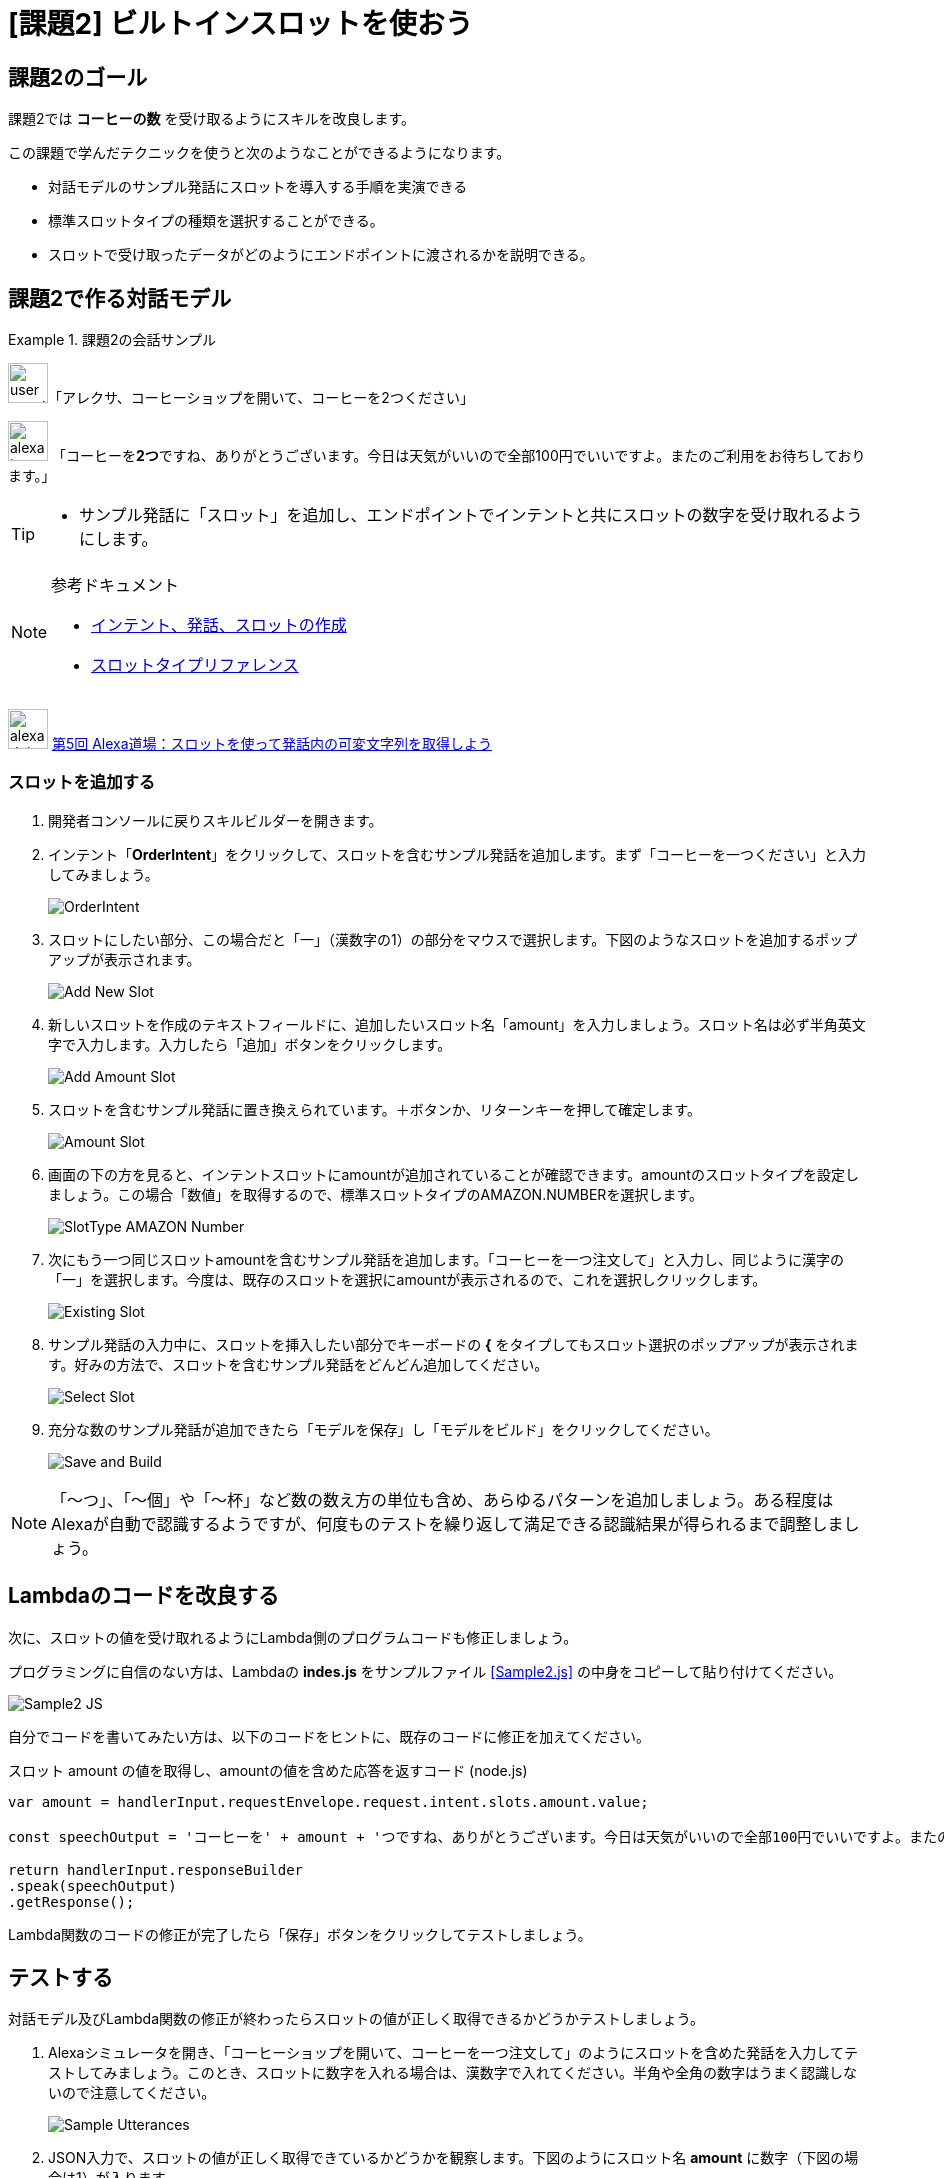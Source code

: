 [[課題2_ビルトインスロットを使おう]]
= [課題2] ビルトインスロットを使おう
:imagesdir: ./images

[[課題2のゴール]]
== 課題2のゴール

課題2では *コーヒーの数* を受け取るようにスキルを改良します。

この課題で学んだテクニックを使うと次のようなことができるようになります。

* 対話モデルのサンプル発話にスロットを導入する手順を実演できる
* 標準スロットタイプの種類を選択することができる。
* スロットで受け取ったデータがどのようにエンドポイントに渡されるかを説明できる。

[[課題2で作る対話モデル]]
== 課題2で作る対話モデル
.課題2の会話サンプル
====
image:icons/user_speak.jpg[width="40"]「アレクサ、コーヒーショップを開いて、コーヒーを2つください」

image:icons/alexa_icon.jpg[width="40"] 「コーヒーを**2つ**ですね、ありがとうございます。今日は天気がいいので全部100円でいいですよ。またのご利用をお待ちしております。」
====

[TIP]
====
* サンプル発話に「スロット」を追加し、エンドポイントでインテントと共にスロットの数字を受け取れるようにします。
====

.参考ドキュメント
[NOTE]
====
* https://developer.amazon.com/ja/docs/custom-skills/create-intents-utterances-and-slots.html[インテント、発話、スロットの作成]
* https://developer.amazon.com/ja/docs/custom-skills/slot-type-reference.html[スロットタイプリファレンス]
====

image:icons/alexa_dojo.png[width="40"]  https://alexa.design/jp-alexadojo005[第5回 Alexa道場：スロットを使って発話内の可変文字列を取得しよう]

[[スロットを追加する]]
=== スロットを追加する
. 開発者コンソールに戻りスキルビルダーを開きます。
. インテント「*OrderIntent*」をクリックして、スロットを含むサンプル発話を追加します。まず「コーヒーを一つください」と入力してみましょう。
+
image::EX2/OrderIntent.png[]
+
. スロットにしたい部分、この場合だと「一」（漢数字の1）の部分をマウスで選択します。下図のようなスロットを追加するポップアップが表示されます。
+
image::EX2/Add_New_Slot.png[]
+
. 新しいスロットを作成のテキストフィールドに、追加したいスロット名「amount」を入力しましょう。スロット名は必ず半角英文字で入力します。入力したら「追加」ボタンをクリックします。
+
image::EX2/Add_Amount_Slot.png[]
+
. スロットを含むサンプル発話に置き換えられています。＋ボタンか、リターンキーを押して確定します。
+
image::EX2/Amount_Slot.png[]
+
. 画面の下の方を見ると、インテントスロットにamountが追加されていることが確認できます。amountのスロットタイプを設定しましょう。この場合「数値」を取得するので、標準スロットタイプのAMAZON.NUMBERを選択します。
+
image::EX2/SlotType_AMAZON_Number.png[]
+
. 次にもう一つ同じスロットamountを含むサンプル発話を追加します。「コーヒーを一つ注文して」と入力し、同じように漢字の「一」を選択します。今度は、既存のスロットを選択にamountが表示されるので、これを選択しクリックします。
+
image::EX2/Existing_Slot.png[]
+
. サンプル発話の入力中に、スロットを挿入したい部分でキーボードの *{* をタイプしてもスロット選択のポップアップが表示されます。好みの方法で、スロットを含むサンプル発話をどんどん追加してください。
+
image::EX2/Select_Slot.png[]
+
. 充分な数のサンプル発話が追加できたら「モデルを保存」し「モデルをビルド」をクリックしてください。
+
image::EX2/Save_and_Build.png[]

[NOTE]
====
「〜つ」、「〜個」や「〜杯」など数の数え方の単位も含め、あらゆるパターンを追加しましょう。ある程度はAlexaが自動で認識するようですが、何度ものテストを繰り返して満足できる認識結果が得られるまで調整しましょう。
====

[[課題2_Lambdaのコードを改良する]]
== Lambdaのコードを改良する

次に、スロットの値を受け取れるようにLambda側のプログラムコードも修正しましょう。

プログラミングに自信のない方は、Lambdaの *indes.js* をサンプルファイル <<Sample2.js>> の中身をコピーして貼り付けてください。

image::EX2/Sample2_JS.png[]

自分でコードを書いてみたい方は、以下のコードをヒントに、既存のコードに修正を加えてください。

.スロット amount の値を取得し、amountの値を含めた応答を返すコード (node.js)
[source,javascript,linenums]
----
var amount = handlerInput.requestEnvelope.request.intent.slots.amount.value;

const speechOutput = 'コーヒーを' + amount + 'つですね、ありがとうございます。今日は天気がいいので全部100円でいいですよ。またの御利用をお待ちしております。';

return handlerInput.responseBuilder
.speak(speechOutput)
.getResponse();
----

Lambda関数のコードの修正が完了したら「保存」ボタンをクリックしてテストしましょう。

[[テスト2]]
== テストする

対話モデル及びLambda関数の修正が終わったらスロットの値が正しく取得できるかどうかテストしましょう。

. Alexaシミュレータを開き、「`コーヒーショップを開いて、コーヒーを一つ注文して`」のようにスロットを含めた発話を入力してテストしてみましょう。このとき、スロットに数字を入れる場合は、漢数字で入れてください。半角や全角の数字はうまく認識しないので注意してください。
+
image::EX2/Sample_Utterances.png[]
+
. JSON入力で、スロットの値が正しく取得できているかどうかを観察します。下図のようにスロット名 *amount* に数字（下図の場合は1）が入ります。
+
image::EX2/JSON_Input.png[]
+
. JSON出力側も正しく数字の入った応答を返しているかを確認しましょう。
